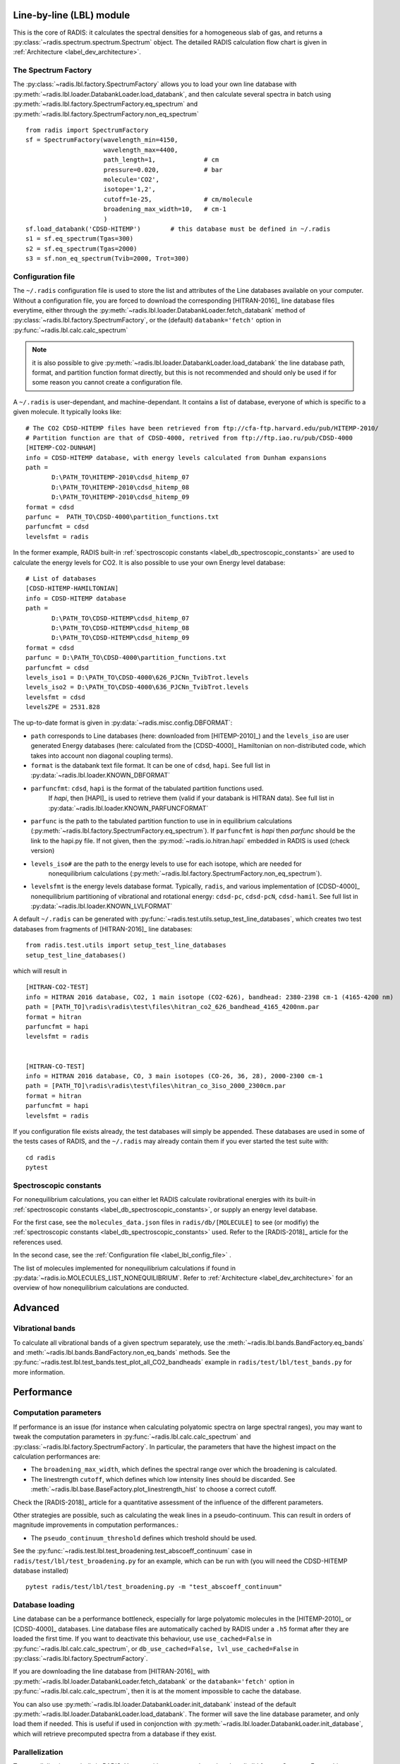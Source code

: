 
*************************
Line-by-line (LBL) module
*************************

This is the core of RADIS: it calculates the spectral densities for a homogeneous
slab of gas, and returns a :py:class:`~radis.spectrum.spectrum.Spectrum` object. 
The detailed RADIS calculation flow chart is given in :ref:`Architecture <label_dev_architecture>`. 

The Spectrum Factory
--------------------

The :py:class:`~radis.lbl.factory.SpectrumFactory` allows you to 
load your own line database with :py:meth:`~radis.lbl.loader.DatabankLoader.load_databank`, 
and then calculate several spectra in batch using 
:py:meth:`~radis.lbl.factory.SpectrumFactory.eq_spectrum` and 
:py:meth:`~radis.lbl.factory.SpectrumFactory.non_eq_spectrum` ::

    from radis import SpectrumFactory
    sf = SpectrumFactory(wavelength_min=4150, 
                         wavelength_max=4400,
                         path_length=1,             # cm
                         pressure=0.020,            # bar
                         molecule='CO2',
                         isotope='1,2', 
                         cutoff=1e-25,              # cm/molecule  
                         broadening_max_width=10,   # cm-1
                         )
    sf.load_databank('CDSD-HITEMP')        # this database must be defined in ~/.radis
    s1 = sf.eq_spectrum(Tgas=300)
    s2 = sf.eq_spectrum(Tgas=2000)
    s3 = sf.non_eq_spectrum(Tvib=2000, Trot=300)
    
.. _label_lbl_config_file:
Configuration file
------------------

The ``~/.radis`` configuration file is used to store the list and attributes of the Line databases 
available on your computer. 
Without a configuration file, you are forced to download the corresponding [HITRAN-2016]_ line database 
files everytime, either through the :py:meth:`~radis.lbl.loader.DatabankLoader.fetch_databank` method 
of :py:class:`~radis.lbl.factory.SpectrumFactory`, or the (default) ``databank='fetch'`` option in 
:py:func:`~radis.lbl.calc.calc_spectrum`

.. note::

    it is also possible to give :py:meth:`~radis.lbl.loader.DatabankLoader.load_databank` the line database path,
    format, and partition function format directly, but this is not recommended and should only be used if for some 
    reason you cannot create a configuration file. 

A ``~/.radis`` is user-dependant, and machine-dependant. It contains a list of database, everyone of which 
is specific to a given molecule. It typically looks like::

    # The CO2 CDSD-HITEMP files have been retrieved from ftp://cfa-ftp.harvard.edu/pub/HITEMP-2010/
    # Partition function are that of CDSD-4000, retrived from ftp://ftp.iao.ru/pub/CDSD-4000
    [HITEMP-CO2-DUNHAM]
    info = CDSD-HITEMP database, with energy levels calculated from Dunham expansions
    path = 
           D:\PATH_TO\HITEMP-2010\cdsd_hitemp_07
           D:\PATH_TO\HITEMP-2010\cdsd_hitemp_08
           D:\PATH_TO\HITEMP-2010\cdsd_hitemp_09
    format = cdsd
    parfunc =  PATH_TO\CDSD-4000\partition_functions.txt
    parfuncfmt = cdsd
    levelsfmt = radis

In the former example, RADIS built-in :ref:`spectroscopic constants <label_db_spectroscopic_constants>` 
are used to calculate the energy levels for CO2. 
It is also possible to use your own Energy level database::


    # List of databases
    [CDSD-HITEMP-HAMILTONIAN]
    info = CDSD-HITEMP database
    path = 
           D:\PATH_TO\CDSD-HITEMP\cdsd_hitemp_07
           D:\PATH_TO\CDSD-HITEMP\cdsd_hitemp_08
           D:\PATH_TO\CDSD-HITEMP\cdsd_hitemp_09
    format = cdsd
    parfunc = D:\PATH_TO\CDSD-4000\partition_functions.txt
    parfuncfmt = cdsd
    levels_iso1 = D:\PATH_TO\CDSD-4000\626_PJCNn_TvibTrot.levels
    levels_iso2 = D:\PATH_TO\CDSD-4000\636_PJCNn_TvibTrot.levels
    levelsfmt = cdsd
    levelsZPE = 2531.828

The up-to-date format is given in :py:data:`~radis.misc.config.DBFORMAT`:

- ``path`` corresponds to Line databases (here: downloaded from [HITEMP-2010]_) and the ``levels_iso``
  are user generated Energy databases (here: calculated from the [CDSD-4000]_ Hamiltonian on non-distributed code,
  which takes into account non diagonal coupling terms). 

- ``format`` is the databank text file format. It can be one of ``cdsd``, ``hapi``. See full list in 
  :py:data:`~radis.lbl.loader.KNOWN_DBFORMAT` 
  
- ``parfuncfmt``: ``cdsd``, ``hapi`` is the format of the tabulated partition functions used. 
   If `hapi`, then [HAPI]_ is used to retrieve them (valid if your databank is HITRAN data). 
   See full list in :py:data:`~radis.lbl.loader.KNOWN_PARFUNCFORMAT` 
 
- ``parfunc`` is the path to the tabulated partition function to use in in equilibrium calculations 
  (:py:meth:`~radis.lbl.factory.SpectrumFactory.eq_spectrum`). If ``parfuncfmt`` is `hapi` then `parfunc` should be
  the link to the hapi.py file. If not given, then the :py:mod:`~radis.io.hitran.hapi` embedded in RADIS 
  is used (check version)
  
- ``levels_iso#`` are the path to the energy levels to use for each isotope, which are needed for 
   nonequilibrium calculations (:py:meth:`~radis.lbl.factory.SpectrumFactory.non_eq_spectrum`).

- ``levelsfmt`` is the energy levels database format. Typically, ``radis``, and various implementation of [CDSD-4000]_ 
  nonequilibrium partitioning of vibrational and rotational energy: ``cdsd-pc``, ``cdsd-pcN``, ``cdsd-hamil``. 
  See full list in :py:data:`~radis.lbl.loader.KNOWN_LVLFORMAT`

  
A default ``~/.radis`` can be generated with :py:func:`~radis.test.utils.setup_test_line_databases`, which 
creates two test databases from fragments of [HITRAN-2016]_ line databases:: 

    from radis.test.utils import setup_test_line_databases
    setup_test_line_databases()
    
which will result in ::


    [HITRAN-CO2-TEST]
    info = HITRAN 2016 database, CO2, 1 main isotope (CO2-626), bandhead: 2380-2398 cm-1 (4165-4200 nm)
    path = [PATH_TO]\radis\radis\test\files\hitran_co2_626_bandhead_4165_4200nm.par
    format = hitran
    parfuncfmt = hapi
    levelsfmt = radis


    [HITRAN-CO-TEST]
    info = HITRAN 2016 database, CO, 3 main isotopes (CO-26, 36, 28), 2000-2300 cm-1
    path = [PATH_TO]\radis\radis\test\files\hitran_co_3iso_2000_2300cm.par
    format = hitran
    parfuncfmt = hapi
    levelsfmt = radis

If you configuration file exists already, the test databases will simply be appended. 
These databases are used in some of the tests cases of RADIS, and the ``~/.radis`` may already contain 
them if you ever started the test suite with::

    cd radis 
    pytest 


Spectroscopic constants
-----------------------

For nonequilibrium calculations, you can either let RADIS calculate rovibrational energies
with its built-in :ref:`spectroscopic constants <label_db_spectroscopic_constants>`, 
or supply an energy level database. 

For the first case, see the ``molecules_data.json`` files in ``radis/db/[MOLECULE]`` 
to see (or modifiy) the :ref:`spectroscopic constants <label_db_spectroscopic_constants>` used. 
Refer to the [RADIS-2018]_ article for the references used. 

In the second case, see the :ref:`Configuration file <label_lbl_config_file>` . 

The list of molecules implemented for nonequilibrium calculations if found in :py:data:`~radis.io.MOLECULES_LIST_NONEQUILIBRIUM`.
Refer to :ref:`Architecture <label_dev_architecture>` for an overview of how nonequilibrium calculations are conducted. 

********
Advanced
********

Vibrational bands
-----------------

To calculate all vibrational bands of a given spectrum separately, use the  
:meth:`~radis.lbl.bands.BandFactory.eq_bands` and  :meth:`~radis.lbl.bands.BandFactory.non_eq_bands`
methods. See the :py:func:`~radis.test.lbl.test_bands.test_plot_all_CO2_bandheads` example in 
``radis/test/lbl/test_bands.py`` for more information. 


.. _label_lbl_performance:
***********
Performance
***********

Computation parameters
----------------------

If performance is an issue (for instance when calculating polyatomic spectra on large spectral ranges), you 
may want to tweak the computation parameters in :py:func:`~radis.lbl.calc.calc_spectrum` and 
:py:class:`~radis.lbl.factory.SpectrumFactory`. In particular, the parameters that have the highest 
impact on the calculation performances are:

- The ``broadening_max_width``, which defines the spectral range over which the broadening is calculated. 
- The linestrength ``cutoff``, which defines which low intensity lines should be discarded. See 
  :meth:`~radis.lbl.base.BaseFactory.plot_linestrength_hist` to choose a correct cutoff. 
  
Check the [RADIS-2018]_ article for a quantitative assessment of the influence of the different parameters. 

Other strategies are possible, such as calculating the weak lines in a pseudo-continuum. This can 
result in orders of magnitude improvements in computation performances.:

- The ``pseudo_continuum_threshold`` defines which treshold should be used. 

See the :py:func:`~radis.test.lbl.test_broadening.test_abscoeff_continuum` case in ``radis/test/lbl/test_broadening.py`` 
for an example, which can be run with (you will need the CDSD-HITEMP database installed) ::

    pytest radis/test/lbl/test_broadening.py -m "test_abscoeff_continuum"


Database loading
----------------

Line database can be a performance bottleneck, especially for large polyatomic molecules in the [HITEMP-2010]_ 
or [CDSD-4000]_ databases. 
Line database files are automatically cached by RADIS under a ``.h5`` format after they are loaded the first time. 
If you want to deactivate this behaviour, use ``use_cached=False`` in :py:func:`~radis.lbl.calc.calc_spectrum`,
or ``db_use_cached=False, lvl_use_cached=False`` in :py:class:`~radis.lbl.factory.SpectrumFactory`.

If you are downloading the line database from [HITRAN-2016]_ with :py:meth:`~radis.lbl.loader.DatabankLoader.fetch_databank` 
or the ``databank='fetch'`` option in :py:func:`~radis.lbl.calc.calc_spectrum`, then it is at the moment 
impossible to cache the database. 

You can also use :py:meth:`~radis.lbl.loader.DatabankLoader.init_databank` instead of the default 
:py:meth:`~radis.lbl.loader.DatabankLoader.load_databank`. The former will save the line database parameter,
and only load them if needed. This is useful if used in conjonction with 
:py:meth:`~radis.lbl.loader.DatabankLoader.init_database`, which will retrieve precomputed spectra from 
a database if they exist. 

Parallelization
---------------

Two parallelization are built-in RADIS. You can either run several :py:class:`~radis.lbl.factory.SpectrumFactory` 
in parallel. For that, just replace the :py:class:`~radis.lbl.factory.SpectrumFactory` with 
:py:class:`~radis.lbl.parallel.ParallelFactory` in your code, and use lists instead of single values 
for your input parameters. Example::

    from radis import SpectrumFactory
    sf = SpectrumFactory(...)
    sf.init_database(...)              # to store all spectra automatically
    for T in Tlist:
        s = sf.eq_spectrum(T)

Becomes::

    from radis import ParallelFactory
    sf = ParallelFactory(...)
    sf.init_database(...)              # to store all spectra automatically
    sf.eq_spectrum(Tlist)


Another parallelization is possible within one :py:class:`~radis.lbl.factory.SpectrumFactory` instance. 
In that case, the line database is split in different chuncks of lines that are processed independantly. 
See the ``parallel=`` parameter in :py:class:`~radis.lbl.factory.SpectrumFactory`. 

.. warning::
    Because LBL computations are usually more memory-heavy than CPU-heavy, you may not get 
    a lot of improvement by using parallelization. Ensure that your test works. 
    
Parallelized code can be tested against the linear code in `radis/test/lbl/test_parallel.py`, which can be run 
with::

    pytest radis/test/lbl/test_parallel.py 

Profiler
--------

You may want to track where the calculation is taking some time. 
You can set ``verbose=2`` to print the time spent on different operations. Example::

    s = calc_spectrum(1900, 2300,         # cm-1
                      molecule='CO',
                      isotope='1,2,3',
                      pressure=1.01325,   # bar
                      Tvib=1000,          # K
                      Trot=300,           # K
                      mole_fraction=0.1,
                      verbose=2,
                      )

::

    >>> ...
    >>> Fetching vib / rot energies for all 749 transitions
    >>> Fetched energies in 0s
    >>> Calculate weighted transition moment
    >>> Calculated weighted transition moment in 0.0
    >>> Calculating nonequilibrium populations
    >>> sorting lines by vibrational bands
    >>> lines sorted in 0.0s
    >>> Calculated nonequilibrium populations in 0.1s
    >>> scale nonequilibrium linestrength
    >>> scaled nonequilibrium linestrength in 0.0s
    >>> calculated emission integral
    >>> calculated emissionh integral in 0.0s
    >>> Applying linestrength cutoff
    >>> Applied linestrength cutoff in 0.0s (expected time saved ~ 0.0s)
    >>> Calculating lineshift
    >>> Calculated lineshift in 0.0s
    >>> Calculate broadening FWHM
    >>> Calculated broadening FWHM in 0.0s
    >>> Calculating line broadening (695 lines: expect ~ 0.1s on 1 CPU)
    >>> Calculated line broadening in 0.1s
    >>> process done in 0.4s
    >>> ... 

.. _label_lbl_precompute_spectra:
Precompute Spectra
------------------

See :py:meth:`~radis.lbl.loader.DatabankLoader.init_database`, which is the direct integration 
of :py:class:`~radis.tools.database.SpecDatabase` in a :py:class:`~radis.lbl.factory.SpectrumFactory` 